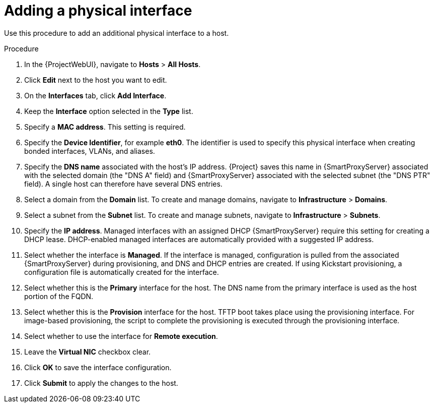 [id="Adding_a_Physical_Interface_{context}"]
= Adding a physical interface

Use this procedure to add an additional physical interface to a host.

.Procedure
. In the {ProjectWebUI}, navigate to *Hosts* > *All Hosts*.
. Click *Edit* next to the host you want to edit.
. On the *Interfaces* tab, click *Add Interface*.
. Keep the *Interface* option selected in the *Type* list.
. Specify a *MAC address*.
This setting is required.
. Specify the *Device Identifier*, for example *eth0*.
The identifier is used to specify this physical interface when creating bonded interfaces, VLANs, and aliases.
. Specify the *DNS name* associated with the host's IP address.
{Project} saves this name in {SmartProxyServer} associated with the selected domain (the "DNS A" field) and {SmartProxyServer} associated with the selected subnet (the "DNS PTR" field).
A single host can therefore have several DNS entries.
. Select a domain from the *Domain* list.
To create and manage domains, navigate to *Infrastructure* > *Domains*.
. Select a subnet from the *Subnet* list.
To create and manage subnets, navigate to *Infrastructure* > *Subnets*.
. Specify the *IP address*.
Managed interfaces with an assigned DHCP {SmartProxyServer} require this setting for creating a DHCP lease.
DHCP-enabled managed interfaces are automatically provided with a suggested IP address.
. Select whether the interface is *Managed*.
If the interface is managed, configuration is pulled from the associated {SmartProxyServer} during provisioning, and DNS and DHCP entries are created.
If using Kickstart provisioning, a configuration file is automatically created for the interface.
. Select whether this is the *Primary* interface for the host.
The DNS name from the primary interface is used as the host portion of the FQDN.
. Select whether this is the *Provision* interface for the host.
TFTP boot takes place using the provisioning interface.
For image-based provisioning, the script to complete the provisioning is executed through the provisioning interface.
. Select whether to use the interface for *Remote execution*.
. Leave the *Virtual NIC* checkbox clear.
. Click *OK* to save the interface configuration.
. Click *Submit* to apply the changes to the host.
